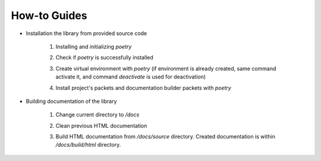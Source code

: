 How-to Guides
=============

- Installation the library from provided source code

    1. Installing  and initializing `poetry`

    .. code-block::
        :caption: Installing poetry

            > pip install poetry

    2. Check if `poetry` is successfully installed

    .. code-block::
        :caption: Check poetry version

            > poetry --version

    3. Create virtual environment with `poetry` (if environment is already created, same command activate it, and command `deactivate` is used for deactivation) 

    .. code-block::
        :caption: Create/activate virtual environment

            > poetry shell

    4. Install project's packets and documentation builder packets with `poetry` 

    .. code-block::
        :caption: Install dependencies (and docs dependencies) with `poetry`

            > poetry install --with docs


- Building documentation of the library

    1. Change current directory to `/docs` 

    .. code-block::
        :caption: Change directory

            > cd docs

    2. Clean previous HTML documentation 

    .. code-block::
        :caption: Clean HTML documentation 

            /docs> ./make clean html

    3. Build HTML documentation from `/docs/source` directory. Created documentation is within `/docs/build/html` directory. 

    .. code-block::
        :caption: Clean HTML documentation 

            /docs> ./make html




